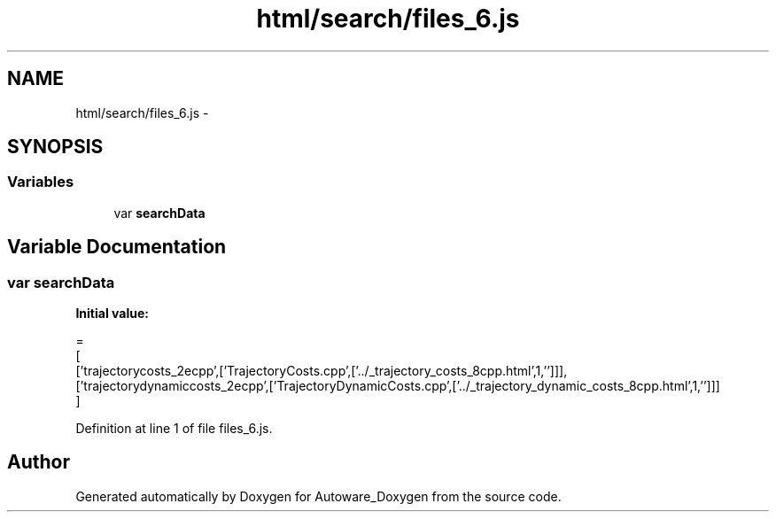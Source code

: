.TH "html/search/files_6.js" 3 "Fri May 22 2020" "Autoware_Doxygen" \" -*- nroff -*-
.ad l
.nh
.SH NAME
html/search/files_6.js \- 
.SH SYNOPSIS
.br
.PP
.SS "Variables"

.in +1c
.ti -1c
.RI "var \fBsearchData\fP"
.br
.in -1c
.SH "Variable Documentation"
.PP 
.SS "var searchData"
\fBInitial value:\fP
.PP
.nf
=
[
  ['trajectorycosts_2ecpp',['TrajectoryCosts\&.cpp',['\&.\&./_trajectory_costs_8cpp\&.html',1,'']]],
  ['trajectorydynamiccosts_2ecpp',['TrajectoryDynamicCosts\&.cpp',['\&.\&./_trajectory_dynamic_costs_8cpp\&.html',1,'']]]
]
.fi
.PP
Definition at line 1 of file files_6\&.js\&.
.SH "Author"
.PP 
Generated automatically by Doxygen for Autoware_Doxygen from the source code\&.
